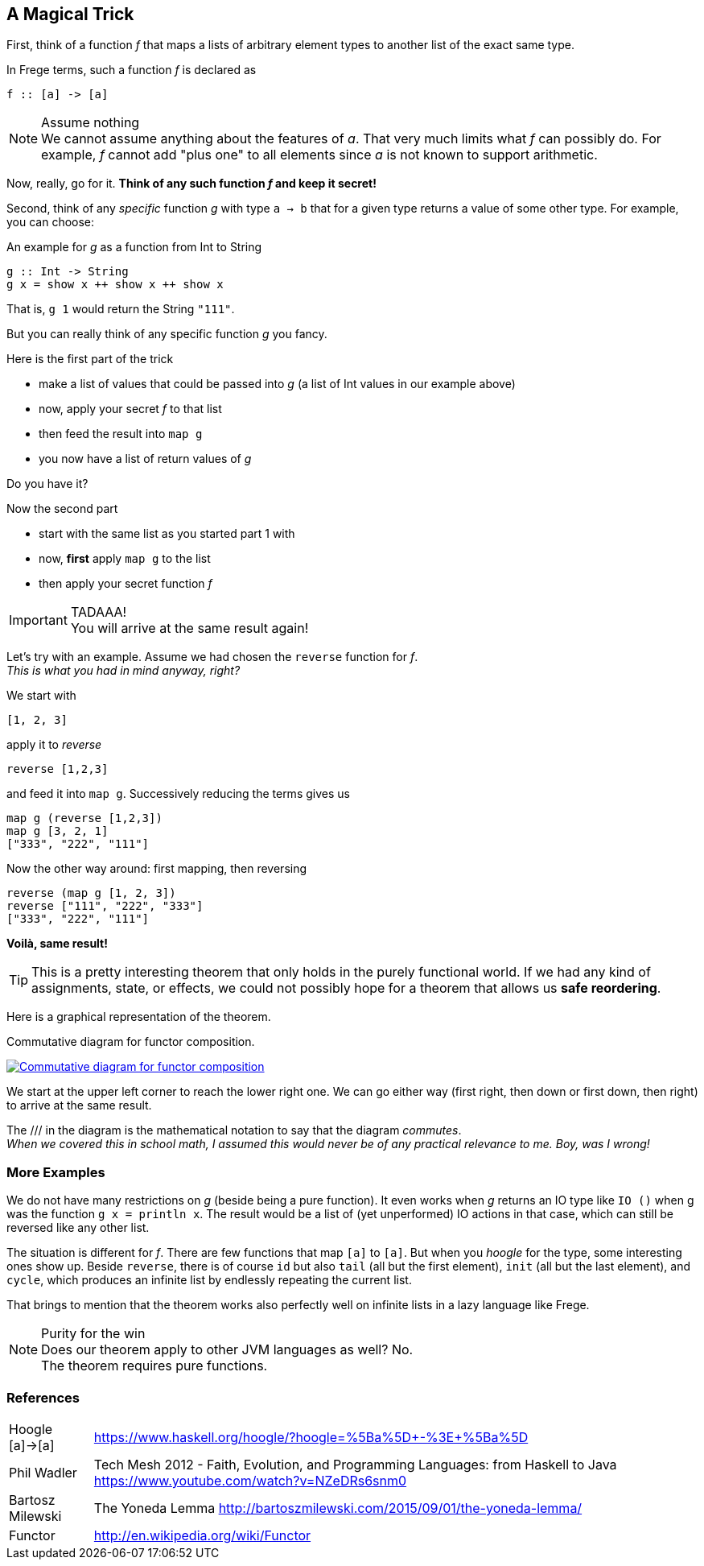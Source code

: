 [[magical_trick]]
== A Magical Trick

First, think of a function _f_ that maps a lists of arbitrary element types to another list of the exact same type.

In Frege terms, such a function _f_ is declared as
[source,frege]
----
f :: [a] -> [a]
----
.Assume nothing
NOTE: We cannot assume anything about the features of _a_.
      That very much limits what _f_ can possibly do.
      For example, _f_ cannot add "plus one" to all elements since _a_ is not known to support arithmetic.

Now, really, go for it. *Think of any such function _f_ and keep it secret!*

Second, think of any _specific_ function _g_ with type `a -> b` that for a given type returns a value of some other type.
For example, you can choose:

.An example for _g_ as a function from Int to String
[source,frege]
----
g :: Int -> String
g x = show x ++ show x ++ show x
----
That is, `g 1` would return the String `"111"`.

But you can really think of any specific function _g_ you fancy.

.Here is the first part of the trick
* make a list of values that could be passed into _g_ (a list of Int values in our example above)
* now, apply your secret _f_ to that list
* then feed the result into `map g`
* you now have a list of return values of _g_

Do you have it?

.Now the second part
* start with the same list as you started part 1 with
* now, *first* apply `map g` to the list
* then apply your secret function _f_

.TADAAA!
IMPORTANT: You will arrive at the same result again!

Let's try with an example. Assume we had chosen the `reverse` function for _f_. +
_This is what you had in mind anyway, right?_

We start with
[source,frege]
----
[1, 2, 3]
----

apply it to _reverse_
[source,frege]
----
reverse [1,2,3]
----

and feed it into `map g`. Successively reducing the terms gives us
[source,frege]
----
map g (reverse [1,2,3])
map g [3, 2, 1]
["333", "222", "111"]
----

Now the other way around: first mapping, then reversing
[source,frege]
----
reverse (map g [1, 2, 3])
reverse ["111", "222", "333"]
["333", "222", "111"]
----
*Voilà, same result!*

TIP: This is a pretty interesting theorem that only holds in the purely functional world.
     If we had any kind of assignments, state, or effects, we could not possibly hope for
     a theorem that allows us *safe reordering*.

Here is a graphical representation of the theorem.

.Commutative diagram for functor composition.
image:functor_composition.png[ "Commutative diagram for functor composition", link="functor_composition.png"]

We start at the upper left corner to reach the lower right one. We can go either way (first right, then down or
first down, then right) to arrive at the same result.

The +///+ in the diagram is the mathematical notation to say that the diagram _commutes_. +
_When we covered this in school math, I assumed this would never be of any practical relevance
to me. Boy, was I wrong!_

=== More Examples
We do not have many restrictions on _g_ (beside being a pure function).
It even works when _g_ returns an IO type like `IO ()` when g was the function `g x = println x`.
The result would be a list of (yet unperformed) IO actions in that case, which can still be reversed
like any other list.

The situation is different for _f_. There are few functions that map `[a]` to `[a]`.
But when you _hoogle_ for the
type, some interesting ones show up. Beside `reverse`, there is of course `id` but also
`tail` (all but the first element), `init` (all but the last element), and `cycle`,
which produces an infinite list by endlessly repeating the current list.

That brings to mention that the theorem works also perfectly well on infinite lists
in a lazy language like Frege.

.Purity for the win
NOTE: Does our theorem apply to other JVM languages as well? No. +
      The theorem requires pure functions.

=== References
[horizontal]
Hoogle [a]->[a]::
https://www.haskell.org/hoogle/?hoogle=%5Ba%5D+-%3E+%5Ba%5D

Phil Wadler::
Tech Mesh 2012 - Faith, Evolution, and Programming Languages: from Haskell to Java
https://www.youtube.com/watch?v=NZeDRs6snm0

Bartosz Milewski::
The Yoneda Lemma
http://bartoszmilewski.com/2015/09/01/the-yoneda-lemma/

Functor::
http://en.wikipedia.org/wiki/Functor